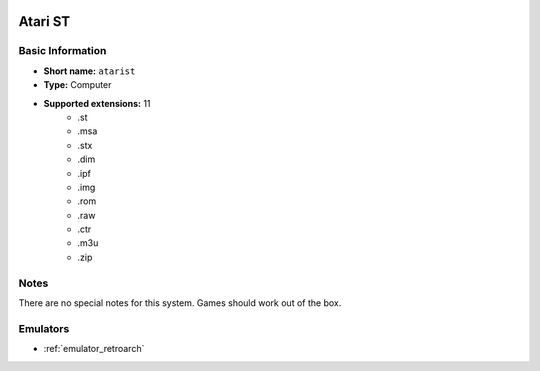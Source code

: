.. image:: /global/assets/systems/atarist-photo.png
	:width: 25%

.. image:: /global/assets/systems/atarist-logo.png
	:width: 73%

.. _system_atarist:

Atari ST
========

Basic Information
~~~~~~~~~~~~~~~~~
- **Short name:** ``atarist``
- **Type:** Computer
- **Supported extensions:** 11
	- .st
	- .msa
	- .stx
	- .dim
	- .ipf
	- .img
	- .rom
	- .raw
	- .ctr
	- .m3u
	- .zip

Notes
~~~~~

There are no special notes for this system. Games should work out of the box.

Emulators
~~~~~~~~~
- :ref:`emulator_retroarch`